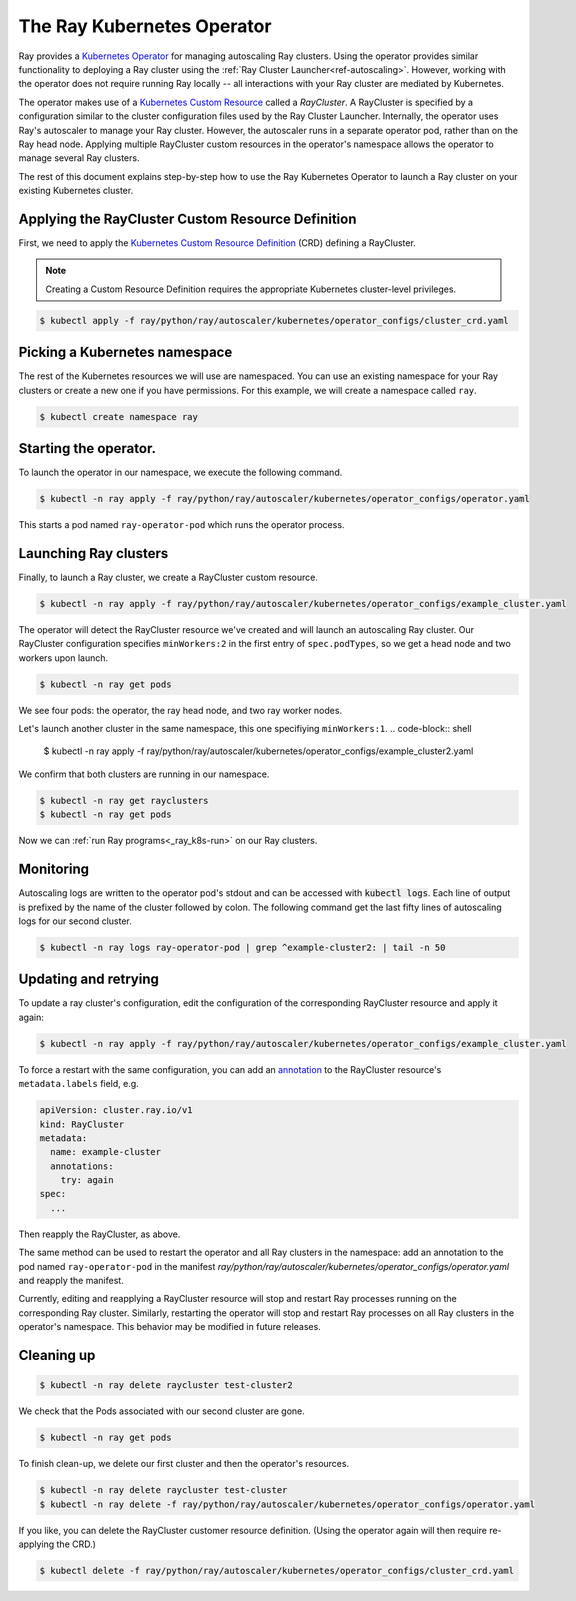 .. _k8s_operator:

The Ray Kubernetes Operator
=================================

Ray provides a `Kubernetes Operator`_ for managing autoscaling Ray clusters.
Using the operator provides similar functionality to deploying a Ray cluster using
the :ref:`Ray Cluster Launcher<ref-autoscaling>`. However, working with the operator does not require
running Ray locally -- all interactions with your Ray cluster are mediated by Kubernetes.

The operator makes use of a `Kubernetes Custom Resource`_ called a *RayCluster*.
A RayCluster is specified by a configuration similar to the cluster configuration files used by the Ray Cluster Launcher. 
Internally, the operator uses Ray's autoscaler to manage your Ray cluster. However, the autoscaler runs in a
separate operator pod, rather than on the Ray head node. Applying multiple RayCluster custom resources in the operator's 
namespace allows the operator to manage several Ray clusters. 

The rest of this document explains step-by-step how to use the Ray Kubernetes Operator to launch a Ray cluster on your existing Kubernetes cluster.


Applying the RayCluster Custom Resource Definition
--------------------------------------------------
First, we need to apply the `Kubernetes Custom Resource Definition`_ (CRD) defining a RayCluster.

.. note::

    Creating a Custom Resource Definition requires the appropriate Kubernetes cluster-level privileges.

.. code-block:: shell

 $ kubectl apply -f ray/python/ray/autoscaler/kubernetes/operator_configs/cluster_crd.yaml

Picking a Kubernetes namespace
-------------------------------
The rest of the Kubernetes resources we will use are namespaced. 
You can use an existing namespace for your Ray clusters or create a new one if you have permissions. 
For this example, we will create a namespace called ``ray``. 

.. code-block:: shell

 $ kubectl create namespace ray


Starting the operator. 
----------------------

To launch the operator in our namespace, we execute the following command.

.. code-block:: shell

 $ kubectl -n ray apply -f ray/python/ray/autoscaler/kubernetes/operator_configs/operator.yaml

This starts a pod named ``ray-operator-pod`` which runs the operator process.

Launching Ray clusters
----------------------
Finally, to launch a Ray cluster, we create a RayCluster custom resource.

.. code-block:: shell

 $ kubectl -n ray apply -f ray/python/ray/autoscaler/kubernetes/operator_configs/example_cluster.yaml

The operator will detect the RayCluster resource we've created and will launch an autoscaling Ray cluster.
Our RayCluster configuration specifies ``minWorkers:2`` in the first entry of ``spec.podTypes``, so we get a head node and two workers upon launch. 

.. code-block:: shell

 $ kubectl -n ray get pods

We see four pods: the operator, the ray head node, and two ray worker nodes. 

Let's launch another cluster in the same namespace, this one specifiying ``minWorkers:1``.
.. code-block:: shell

 $ kubectl -n ray apply -f ray/python/ray/autoscaler/kubernetes/operator_configs/example_cluster2.yaml

We confirm that both clusters are running in our namespace.

.. code-block:: shell

 $ kubectl -n ray get rayclusters
 $ kubectl -n ray get pods

Now we can :ref:`run Ray programs<_ray_k8s-run>` on our Ray clusters.

Monitoring
----------
Autoscaling logs are written to the operator pod's stdout and can be accessed with :code:`kubectl logs`.
Each line of output is prefixed by the name of the cluster followed by colon.
The following command get the last fifty lines of autoscaling logs for our second cluster.  

.. code-block:: shell

 $ kubectl -n ray logs ray-operator-pod | grep ^example-cluster2: | tail -n 50

Updating and retrying
---------------------
To update a ray cluster's configuration, edit the configuration of the corresponding RayCluster resource
and apply it again:

.. code-block:: shell

 $ kubectl -n ray apply -f ray/python/ray/autoscaler/kubernetes/operator_configs/example_cluster.yaml

To force a restart with the same configuration, you can add an `annotation`_ to the RayCluster resource's ``metadata.labels`` field, e.g.

.. code-block:: yaml
    
    apiVersion: cluster.ray.io/v1
    kind: RayCluster
    metadata:
      name: example-cluster
      annotations:
        try: again
    spec:
      ...

Then reapply the RayCluster, as above.

The same method can be used to restart the operator and all Ray clusters in the namespace: add an annotation to the pod named ``ray-operator-pod``
in the manifest `ray/python/ray/autoscaler/kubernetes/operator_configs/operator.yaml` and reapply the manifest.

Currently, editing and reapplying a RayCluster resource will stop and restart Ray processes running on the corresponding
Ray cluster. Similarly, restarting the operator will stop and restart Ray processes on all Ray clusters in the operator's namespace.
This behavior may be modified in future releases.


Cleaning up
-----------

.. code-block:: shell

 $ kubectl -n ray delete raycluster test-cluster2

We check that the Pods associated with our second cluster are gone.

.. code-block:: shell

 $ kubectl -n ray get pods

To finish clean-up, we delete our first cluster and then the operator's resources.

.. code-block:: shell

 $ kubectl -n ray delete raycluster test-cluster
 $ kubectl -n ray delete -f ray/python/ray/autoscaler/kubernetes/operator_configs/operator.yaml

If you like, you can delete the RayCluster customer resource definition. 
(Using the operator again will then require re-applying the CRD.)

.. code-block:: shell

 $ kubectl delete -f ray/python/ray/autoscaler/kubernetes/operator_configs/cluster_crd.yaml

.. _`Kubernetes Operator`: https://kubernetes.io/docs/concepts/extend-kubernetes/operator/
.. _`Kubernetes Custom Resource`: https://kubernetes.io/docs/concepts/extend-kubernetes/api-extension/custom-resources/
.. _`Kubernetes Custom Resource Definition`: https://kubernetes.io/docs/tasks/extend-kubernetes/custom-resources/custom-resource-definitions/
.. _`annotation`: https://kubernetes.io/docs/concepts/overview/working-with-objects/annotations/#attaching-metadata-to-objects

